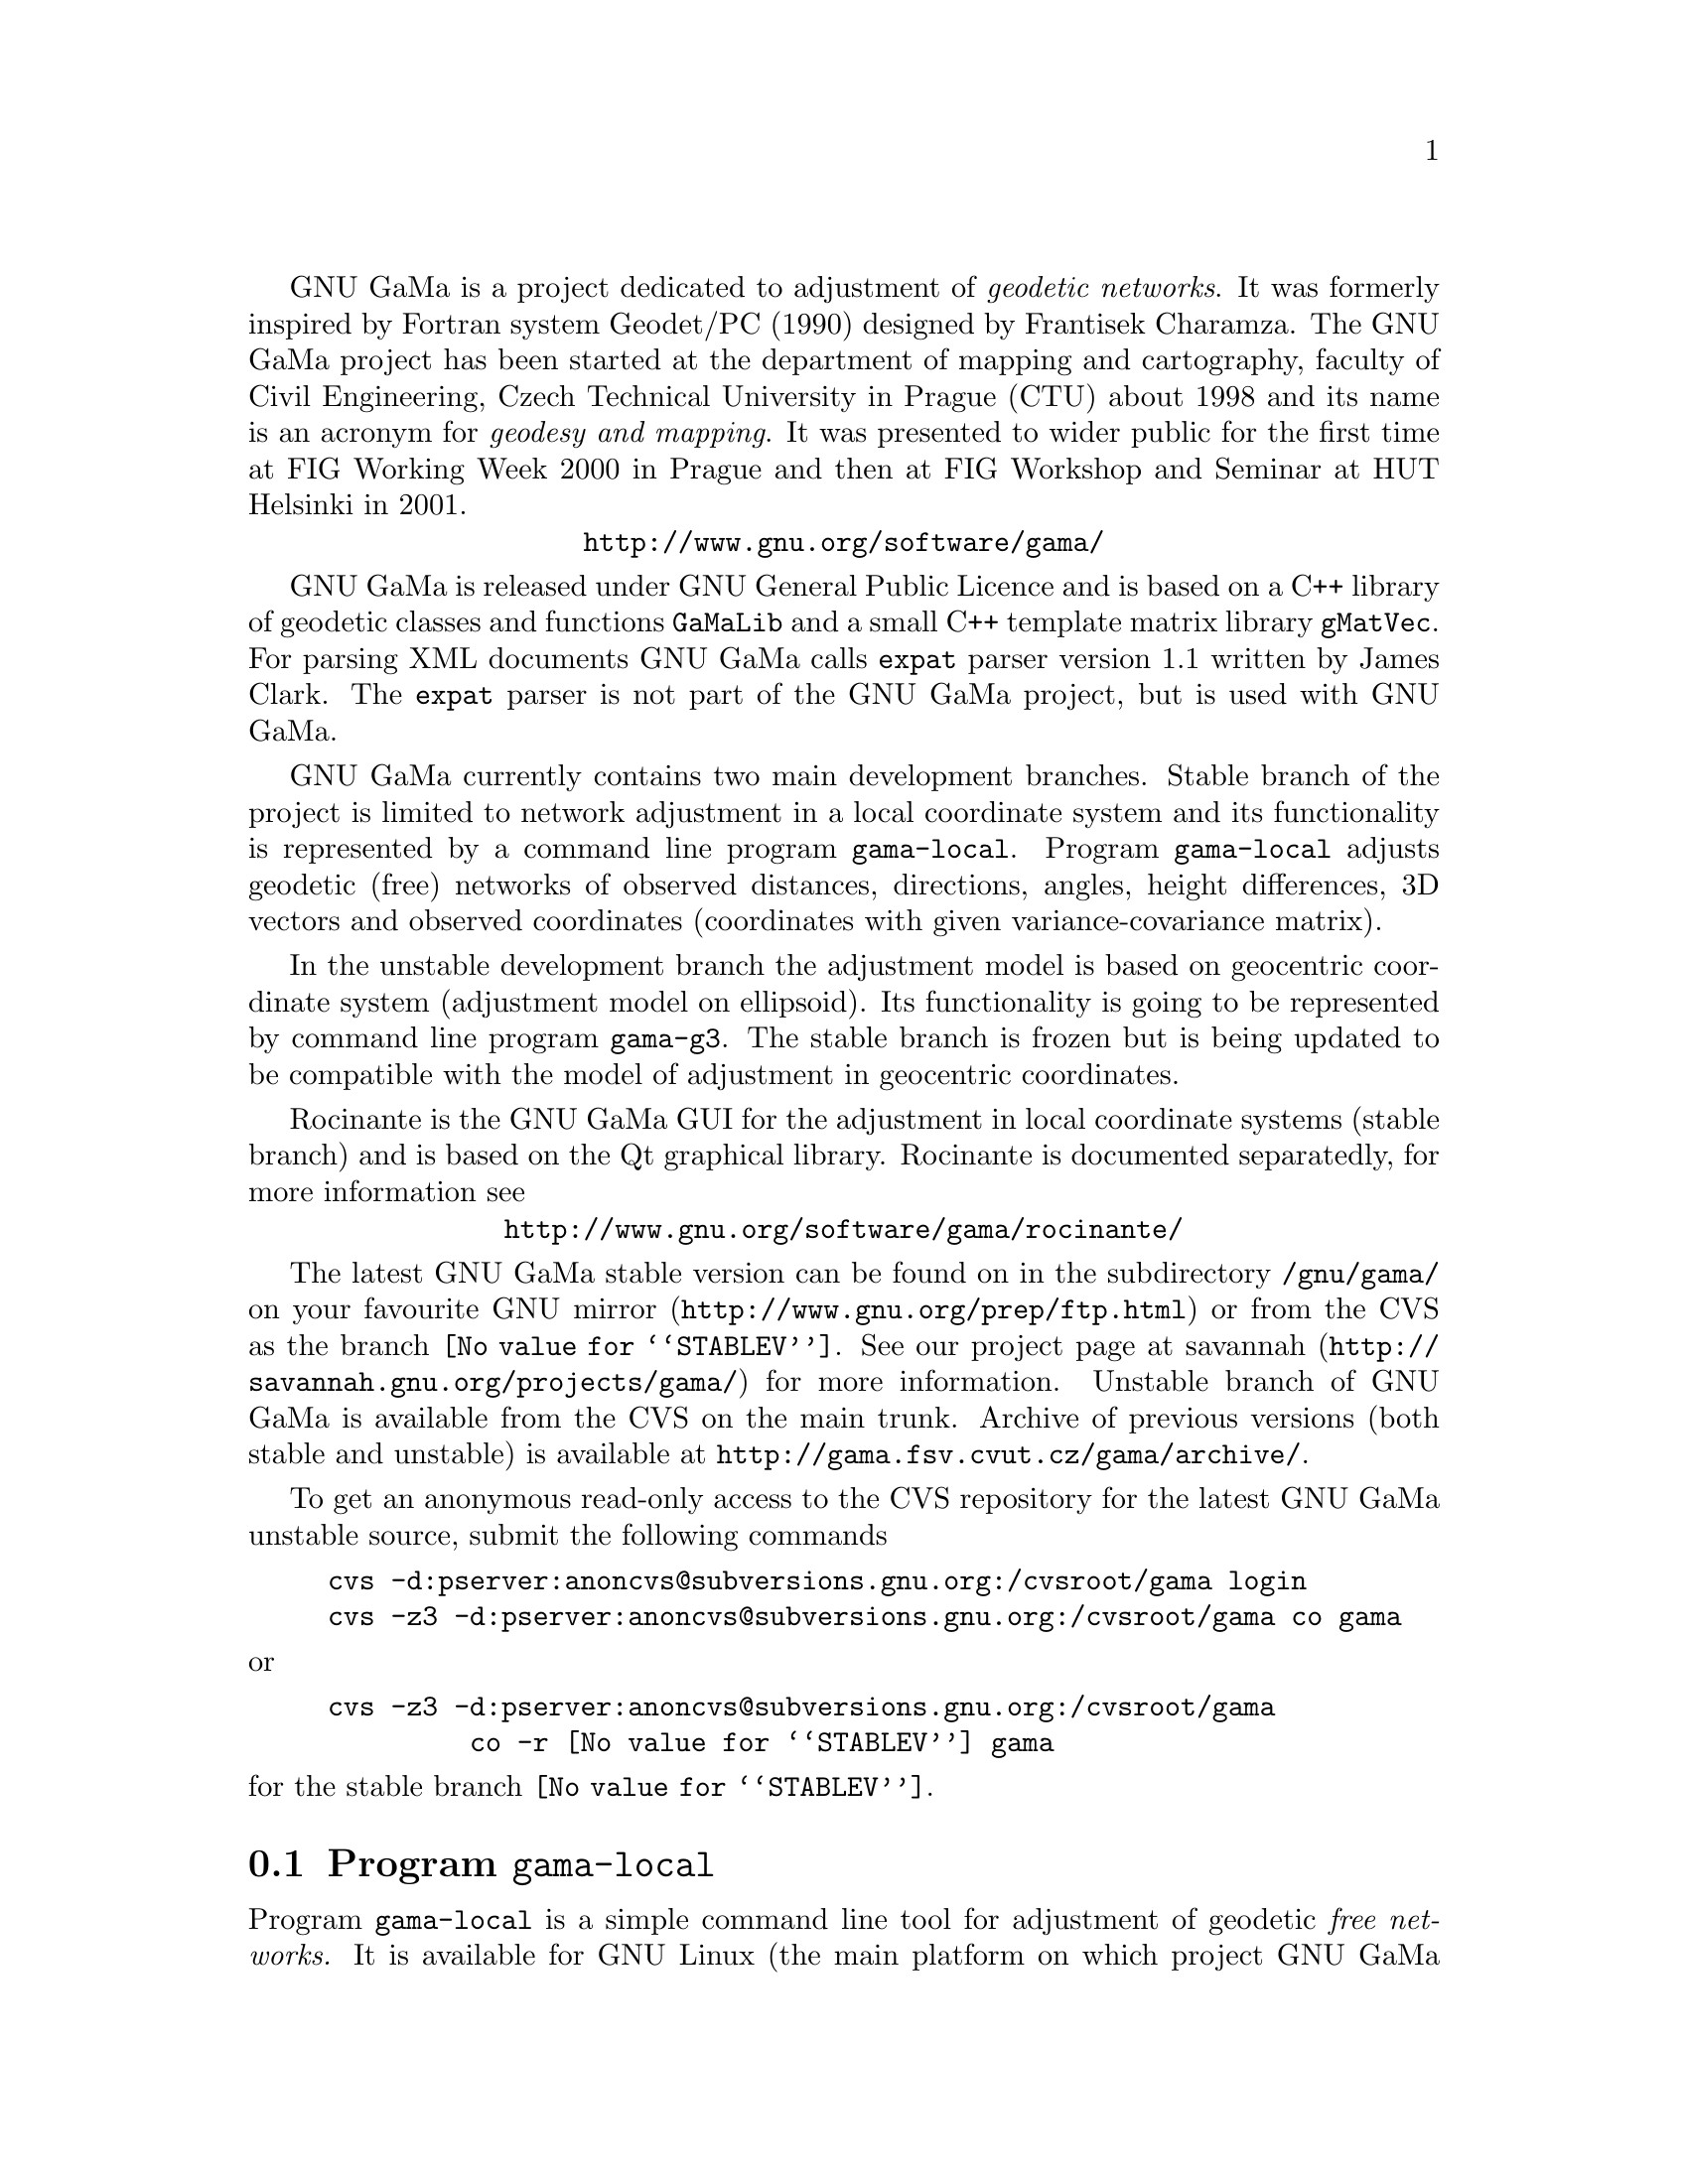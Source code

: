 @comment $Id: gama-versions.texi,v 1.3 2003/01/19 18:25:37 cepek Exp $

GNU GaMa is a project dedicated to adjustment of @emph{geodetic
networks}. It was formerly inspired by Fortran system Geodet/PC (1990)
designed by Frantisek Charamza. The GNU GaMa project has been started
at the department of mapping and cartography, faculty of Civil
Engineering, Czech Technical University in Prague (CTU) about 1998 and
its name is an acronym for @emph{geodesy and mapping}.  It was
presented to wider public for the first time at FIG Working Week 2000
in Prague and then at FIG Workshop and Seminar at HUT Helsinki in
2001.

            @center   @uref{http://www.gnu.org/software/gama/}


GNU GaMa is released under GNU General Public Licence and is based on
a C++ library of geodetic classes and functions @code{GaMaLib} and a
small C++ template matrix library @code{gMatVec}. For parsing XML
documents GNU GaMa calls @code{expat} parser version 1.1 written by
James Clark. The @code{expat} parser is not part of the GNU GaMa
project, but is used with GNU GaMa.


GNU GaMa currently contains two main development branches.  Stable
branch of the project is limited to network adjustment in a local
coordinate system and its functionality is represented by a command
line program @code{gama-local}.  Program @code{gama-local} adjusts
geodetic (free) networks of observed distances, directions, angles,
height differences, 3D vectors and observed coordinates (coordinates
with given variance-covariance matrix).


In the unstable development branch the adjustment model is based on
geocentric coordinate system (adjustment model on ellipsoid). Its
functionality is going to be represented by command line program
@code{gama-g3}.  The stable branch is frozen but is being updated to
be compatible with the model of adjustment in geocentric coordinates.


Rocinante is the GNU GaMa GUI for the adjustment in local coordinate
systems (stable branch) and is based on the Qt graphical
library. Rocinante is documented separatedly, for more information see

         @center @uref{http://www.gnu.org/software/gama/rocinante/}


The latest GNU GaMa stable version can be found on in the subdirectory
@code{/gnu/gama/} on your favourite
@uref{http://www.gnu.org/prep/ftp.html, GNU mirror} or from the CVS as
the branch @code{@value{STABLEV}}.  See our project page at
@uref{http://savannah.gnu.org/projects/gama/, savannah} for more
information.  Unstable branch of GNU GaMa is available from the CVS on
the main trunk.  Archive of previous versions (both stable and
unstable) is available at
@uref{http://gama.fsv.cvut.cz/gama/archive/}.


To get an anonymous read-only access to the CVS repository for the
latest GNU GaMa unstable source, submit the following commands

@example
cvs -d:pserver:anoncvs@@subversions.gnu.org:/cvsroot/gama login
cvs -z3 -d:pserver:anoncvs@@subversions.gnu.org:/cvsroot/gama co gama
@end example

@noindent or

@example
cvs -z3 -d:pserver:anoncvs@@subversions.gnu.org:/cvsroot/gama 
         co -r @value{STABLEV} gama
@end example

@noindent for the stable branch @code{@value{STABLEV}}.



@menu
* Program @code{gama-local}::   
@end menu

@node Program @code{gama-local}
@comment  node-name,  next,  previous,  up
@section Program @code{gama-local}

Program @code{gama-local} is a simple command line tool for adjustment
of geodetic @emph{free networks.} It is available for GNU Linux (the
main platform on which project GNU GaMa is being developped) or for MS
Windows (tested with Borland compiler from Borland free command line
tools and with Microsoft Visual C++ compiler; support for Windows
platform is currently limited to maintaing compatibility with the two
mentioned compilers).

@c ??? @code{gama-local} fails with TeX ???
@c
Program @code{gama-local} reads input data in XML format 
@ifnottex
(@ref{XML input data format for @code{gama-local}}) 
@end ifnottex
and prints adjustment
results into ASCII text file. If output file name is not given, input
file name with extension@code{.txt} is used.  If run without arguments
@code{gama-local} prints a short help

@example
bash-2.03$ ./gama-local

Adjustment of local geodetic network        version: 1.5.08 / GNU g++
************************************
http://www.gnu.org/software/gama/

Usage: gama-local [options] xml_input_file.gkf  [ output. ]

Options:

--algorithm svd|gso     
--language  en|cz|fi|du 
--version               
--help              this text

bash-2.03$
@end example

@noindent
Program @code{gama-local} version is actually the version of @code{GaMaLib}
library followed by information on compiler used to build the program
(apart from GNU @code{g++} compiler, two other possibilities are
@code{bcc} and @code{msc} for Borland and Microsoft compilers
respectively, when build under Microsoft Windows).


Option @code{--algorithm} enables to select numerical method used for
solution of the adjustment. Implicitly is used Singular Value
Decomposition (@code{svd}), alternatively user can decide for block
matrix algorithm GSO by Frantisek Charamza, based on Gram-Schmidt
ortogonalization. In either case project equations are solved directly
without forming @emph{normal equations}.

If run with option @code{--language cz}, @code{gama-local} prints output
results in Czech languague using UTF-8 encoding. Implicit value is
@code{en} for output in English.


